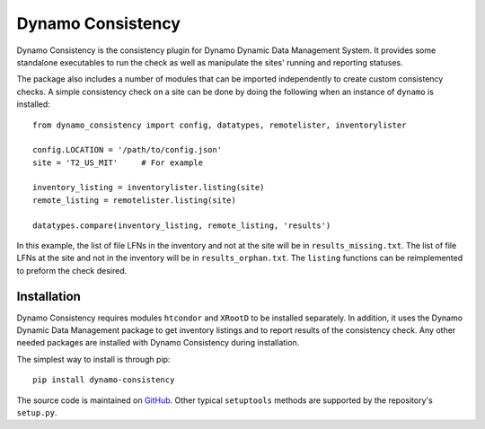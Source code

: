 Dynamo Consistency
==================

|build|

Dynamo Consistency is the consistency plugin for Dynamo Dynamic Data Management System.
It provides some standalone executables to run the check as well as
manipulate the sites' running and reporting statuses.

The package also includes a number of modules that can be imported independently
to create custom consistency checks.
A simple consistency check on a site can be done by doing the following
when an instance of ``dynamo`` is installed::

  from dynamo_consistency import config, datatypes, remotelister, inventorylister

  config.LOCATION = '/path/to/config.json'
  site = 'T2_US_MIT'     # For example

  inventory_listing = inventorylister.listing(site)
  remote_listing = remotelister.listing(site)

  datatypes.compare(inventory_listing, remote_listing, 'results')

In this example,
the list of file LFNs in the inventory and not at the site will be in ``results_missing.txt``.
The list of file LFNs at the site and not in the inventory will be in ``results_orphan.txt``.
The ``listing`` functions can be reimplemented to preform the check desired.

Installation
++++++++++++

Dynamo Consistency requires modules ``htcondor`` and ``XRootD`` to be installed separately.
In addition, it uses the Dynamo Dynamic Data Management package to get inventory listings
and to report results of the consistency check.
Any other needed packages are installed with Dynamo Consistency during installation.

The simplest way to install is through pip::

  pip install dynamo-consistency

The source code is maintained on `GitHub <https://github.com/SmartDataProjects/dynamo-consistency>`_.
Other typical ``setuptools`` methods are supported by the repository's ``setup.py``.

.. |build| image:: https://travis-ci.org/SmartDataProjects/dynamo-consistency.svg?branch=master
   :target: https://travis-ci.org/SmartDataProjects/dynamo-consistency
